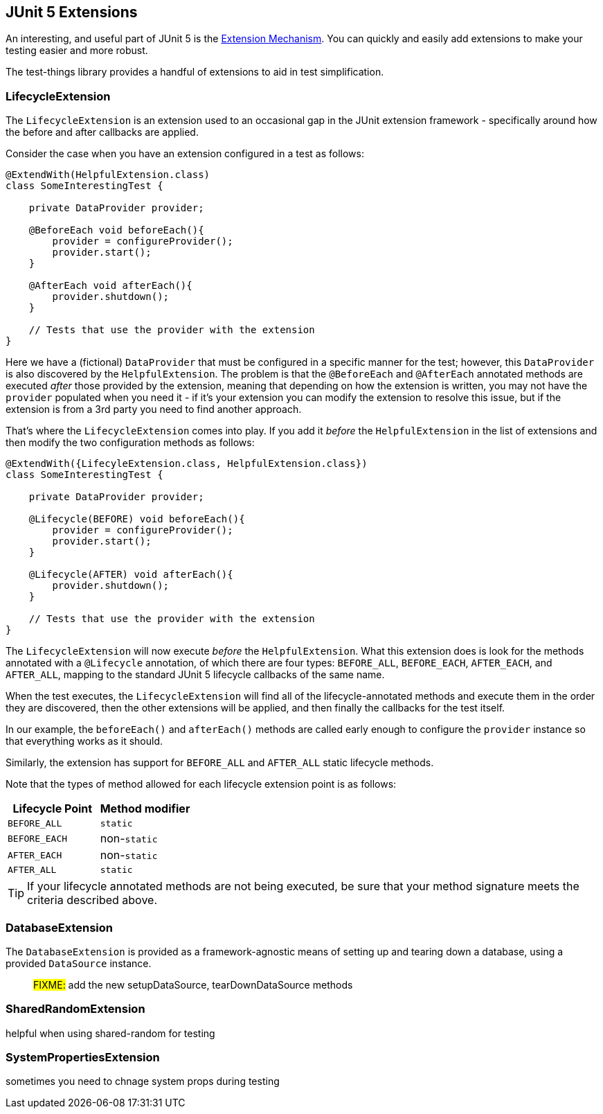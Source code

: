 == JUnit 5 Extensions

An interesting, and useful part of JUnit 5 is the https://junit.org/junit5/docs/current/user-guide/#extensions[Extension Mechanism].
You can quickly and easily add extensions to make your testing easier and more robust.

The test-things library provides a handful of extensions to aid in test simplification.

=== LifecycleExtension

The `LifecycleExtension` is an extension used to an occasional gap in the JUnit extension framework - specifically around how the before and after callbacks are applied.

Consider the case when you have an extension configured in a test as follows:

[source,java]
----
@ExtendWith(HelpfulExtension.class)
class SomeInterestingTest {

    private DataProvider provider;

    @BeforeEach void beforeEach(){
        provider = configureProvider();
        provider.start();
    }

    @AfterEach void afterEach(){
        provider.shutdown();
    }

    // Tests that use the provider with the extension
}
----

Here we have a (fictional) `DataProvider` that must be configured in a specific manner for the test; however, this `DataProvider` is also discovered by the `HelpfulExtension`. The problem is that the `@BeforeEach` and `@AfterEach` annotated methods are executed _after_ those provided by the extension, meaning that depending on how the extension is written, you may not have the `provider` populated when you need it - if it's your extension you can modify the extension to resolve this issue, but if the extension is from a 3rd party you need to find another approach.

That's where the `LifecycleExtension` comes into play. If you add it _before_ the `HelpfulExtension` in the list of extensions and then modify the two configuration methods as follows:

[source,java]
----
@ExtendWith({LifecyleExtension.class, HelpfulExtension.class})
class SomeInterestingTest {

    private DataProvider provider;

    @Lifecycle(BEFORE) void beforeEach(){
        provider = configureProvider();
        provider.start();
    }

    @Lifecycle(AFTER) void afterEach(){
        provider.shutdown();
    }

    // Tests that use the provider with the extension
}
----

The `LifecycleExtension` will now execute _before_ the `HelpfulExtension`. What this extension does is look for the methods annotated with a `@Lifecycle` annotation, of which there are four types: `BEFORE_ALL`, `BEFORE_EACH`, `AFTER_EACH`, and `AFTER_ALL`, mapping to the standard JUnit 5 lifecycle callbacks of the same name.

When the test executes, the `LifecycleExtension` will find all of the lifecycle-annotated methods and execute them in the order they are discovered, then the other extensions will be applied, and then finally the callbacks for the test itself.

In our example, the `beforeEach()` and `afterEach()` methods are called early enough to configure the `provider` instance so that everything works as it should.

Similarly, the extension has support for `BEFORE_ALL` and `AFTER_ALL` static lifecycle methods.

Note that the types of method allowed for each lifecycle extension point is as follows:

[cols="1,1"]
|===
|Lifecycle Point |Method modifier

|`BEFORE_ALL`
|`static`

|`BEFORE_EACH`
|non-`static`

|`AFTER_EACH`
|non-`static`

|`AFTER_ALL`
|`static`
|===

TIP: If your lifecycle annotated methods are not being executed, be sure that your method signature meets the criteria described above.

=== DatabaseExtension

The `DatabaseExtension` is provided as a framework-agnostic means of setting up and tearing down a database, using a provided `DataSource` instance.

> #FIXME:# add the new setupDataSource, tearDownDataSource methods


=== SharedRandomExtension

helpful when using shared-random for testing

=== SystemPropertiesExtension

sometimes you need to chnage system props during testing
